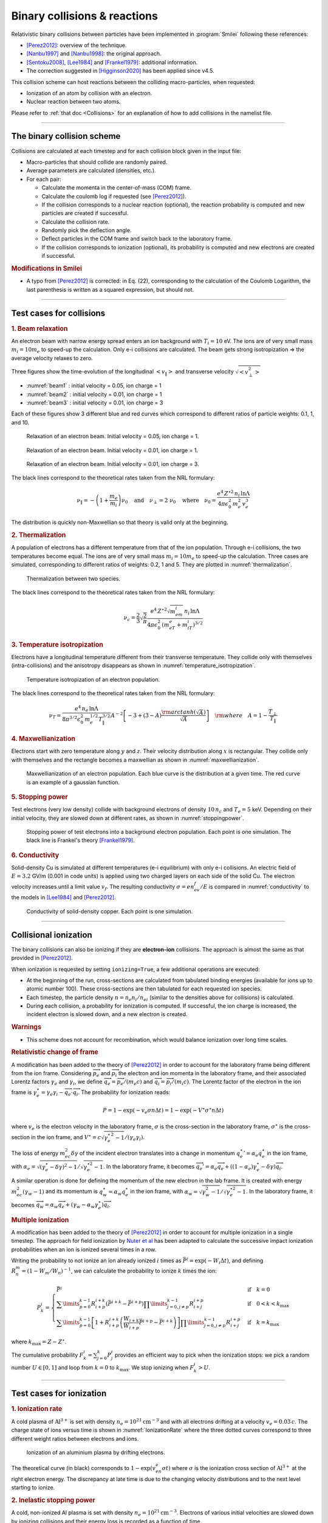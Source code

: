 Binary collisions & reactions
-----------------------------


Relativistic binary collisions between particles have been implemented in
:program:`Smilei` following these references:

* [Perez2012]_: overview of the technique.
* [Nanbu1997]_ and [Nanbu1998]_: the original approach.
* [Sentoku2008]_, [Lee1984]_ and [Frankel1979]_: additional information.
* The correction suggested in [Higginson2020]_ has been applied since v4.5.

This collision scheme can host reactions between the colliding
macro-particles, when requested:

* Ionization of an atom by collision with an electron.
* Nuclear reaction between two atoms.

Please refer to :ref:`that doc <Collisions>` for an explanation of how to add
collisions in the namelist file.


----

The binary collision scheme
^^^^^^^^^^^^^^^^^^^^^^^^^^^

Collisions are calculated at each timestep and for each collision block
given in the input file:

* Macro-particles that should collide are randomly paired.
* Average parameters are calculated (densities, etc.).
* For each pair:
  
  * Calculate the momenta in the center-of-mass (COM) frame.
  * Calculate the coulomb log if requested (see [Perez2012]_).
  * If the collision corresponds to a nuclear reaction (optional),
    the reaction probability is computed and new particles are created
    if successful.
  * Calculate the collision rate.
  * Randomly pick the deflection angle.
  * Deflect particles in the COM frame and switch back to the laboratory frame.
  * If the collision corresponds to ionization (optional),
    its probability is computed and new electrons are created
    if successful.

.. rubric:: Modifications in Smilei

* A typo from [Perez2012]_ is corrected: in Eq. (22), corresponding to
  the calculation of the Coulomb Logarithm, the last parenthesis is
  written as a squared expression, but should not.



----

Test cases for collisions
^^^^^^^^^^^^^^^^^^^^^^^^^

.. rubric:: 1. Beam relaxation

An electron beam with narrow energy spread enters an ion background with :math:`T_i=10` eV.
The ions are of very small mass :math:`m_i=10 m_e` to speed-up the calculation.
Only e-i collisions are calculated.
The beam gets strong isotropization => the average velocity relaxes to zero.

Three figures show the time-evolution of the longitudinal :math:`\left<v_\|\right>`
and transverse velocity :math:`\sqrt{\left<v_\perp^2\right>}`

* :numref:`beam1` : initial velocity = 0.05, ion charge = 1
* :numref:`beam2` : initial velocity = 0.01, ion charge = 1
* :numref:`beam3` : initial velocity = 0.01, ion charge = 3

Each of these figures show 3 different blue and red curves which correspond to different
ratios of particle weights: 0.1, 1, and 10.

.. _beam1:

.. figure:: _static/beam_relaxation123.png
  :width: 10cm
  
  Relaxation of an electron beam. Initial velocity = 0.05, ion charge = 1.
  
.. _beam2:

.. figure:: _static/beam_relaxation456.png
  :width: 10cm
  
  Relaxation of an electron beam. Initial velocity = 0.01, ion charge = 1.

.. _beam3:

.. figure:: _static/beam_relaxation789.png
  :width: 10cm
  
  Relaxation of an electron beam. Initial velocity = 0.01, ion charge = 3.


The black lines correspond to the theoretical rates taken from the NRL formulary:

.. math::
  
  \nu_\| = -\left(1+\frac{m_e}{m_i}\right)\nu_0
  \quad\textrm{and}\quad
  \nu_\perp = 2\;\nu_0
  \quad\textrm{where}\quad
  \nu_0=\frac{e^4\,Z^{\star 2}\,n_i\,\ln\Lambda } { 4 \pi \epsilon_0^2 \,m_e^2\,v_e^3 }


The distribution is quickly non-Maxwellian so that theory is valid only at the beginning.


.. rubric:: 2. Thermalization

A population of electrons has a different temperature from that of the ion population.
Through e-i collisions, the two temperatures become equal.
The ions are of very small mass :math:`m_i=10 m_e` to speed-up the calculation.
Three cases are simulated, corresponding to different ratios of weights: 0.2, 1 and 5.
They are plotted in :numref:`thermalization`.

.. _thermalization:

.. figure:: _static/thermalisation_ei123.png
  :width: 9cm
  
  Thermalization between two species.

The black lines correspond to the theoretical rates taken from the NRL formulary:

.. math::
  
  \nu_\epsilon = \frac{2}{3}\sqrt\frac{2}{\pi}
  \frac{e^4\,Z^{\star 2} \sqrt{m_em_i}\,n_i\,\ln\Lambda }
  { 4 \pi\epsilon_0^2 \,\left(m_eT_e+m_iT_i\right)^{3/2} }




.. rubric:: 3. Temperature isotropization

Electrons have a longitudinal temperature different from their transverse temperature.
They collide only with themselves (intra-collisions) and the anisotropy disappears
as shown in :numref:`temperature_isotropization`.

.. _temperature_isotropization:

.. figure:: _static/temperature_isotropization1.png
  :width: 10cm
  
  Temperature isotropization of an electron population.

The black lines correspond to the theoretical rates taken from the NRL formulary:

.. math::
  
  \nu_T=\frac{e^4 \,n_e\,\ln\Lambda } { 8\pi^{3/2} \epsilon_0^2 \,m_e^{1/2}T_\|^{3/2} }
  A^{-2} \left[-3+(3-A)\frac{\rm{arctanh}(\sqrt{A})}{\sqrt{A}}\right]
  \quad \rm{where}\quad A=1-\frac{T_\perp}{T_\|}



.. rubric:: 4. Maxwellianization

Electrons start with zero temperature along :math:`y` and :math:`z`.
Their velocity distribution along :math:`x` is rectangular.
They collide only with themselves and the rectangle becomes a maxwellian 
as shown in :numref:`maxwellianization`.

.. _maxwellianization:

.. figure:: _static/Maxwellianization1.png
  :width: 10cm
  
  Maxwellianization of an electron population.
  Each blue curve is the distribution at a given time.
  The red curve is an example of a gaussian function.



.. rubric:: 5. Stopping power

Test electrons (very low density) collide with background electrons of density
:math:`10\,n_c` and :math:`T_e=5` keV.
Depending on their initial velocity, they are slowed down at different rates,
as shown in :numref:`stoppingpower`.

.. _stoppingpower:

.. figure:: _static/Stopping_power123.png
  :width: 10cm
  
  Stopping power of test electrons into a background electron population.
  Each point is one simulation. The black line is Frankel's theory [Frankel1979]_.


.. rubric:: 6. Conductivity

Solid-density Cu is simulated at different temperatures (e-i equilibrium) with only
e-i collisions. An electric field of :math:`E=3.2` GV/m (0.001 in code units) is
applied using two charged layers on each side of the solid Cu.
The electron velocity increases until a limit value :math:`v_f`.
The resulting conductivity :math:`\sigma=en_ev_f/E` is compared in
:numref:`conductivity` to the models in [Lee1984]_ and [Perez2012]_.

.. _conductivity:

.. figure:: _static/conductivity.png
  :width: 10cm
  
  Conductivity of solid-density copper. Each point is one simulation.


----

.. _CollIonization:

Collisional ionization
^^^^^^^^^^^^^^^^^^^^^^

The binary collisions can also be ionizing if they are **electron-ion** collisions.
The approach is almost the same as that provided in [Perez2012]_.

When ionization is requested by setting ``ionizing=True``, a few additional operations
are executed:

* At the beginning of the run, cross-sections are calculated from tabulated binding
  energies (available for ions up to atomic number 100). These cross-sections are then
  tabulated for each requested ion species.
* Each timestep, the particle density :math:`n = n_e n_i/n_{ei}`
  (similar to the densities above for collisions) is calculated.
* During each collision, a probability for ionization is computed. If successful, 
  the ion charge is increased, the incident electron is slowed down, and a new electron
  is created.

.. rubric:: Warnings

* This scheme does not account for recombination, which would balance ionization
  over long time scales.

.. rubric:: Relativistic change of frame

A modification has been added to the theory of [Perez2012]_ in order to account for the
laboratory frame being different from the ion frame. Considering :math:`\overrightarrow{p_e}`
and :math:`\overrightarrow{p_i}` the electron and ion momenta in the laboratory frame, 
and their associated Lorentz factors :math:`\gamma_e` and :math:`\gamma_i`, we define
:math:`\overrightarrow{q_e}=\overrightarrow{p_e}/(m_e c)` and
:math:`\overrightarrow{q_i}=\overrightarrow{p_i}/(m_i c)`.
The Lorentz factor of the electron in the ion frame is 
:math:`\gamma_e^\star=\gamma_e\gamma_i-\overrightarrow{q_e}\cdot\overrightarrow{q_i}`.
The probability for ionization reads:

.. math::
  
  P = 1-\exp\left( - v_e \sigma n \Delta t \right) = 1-\exp\left( -V^\star \sigma^\star n \Delta t \right)

where :math:`v_e` is the electron velocity in the laboratory frame,
:math:`\sigma` is the cross-section in the laboratory frame, :math:`\sigma^\star`
is the cross-section in the ion frame, and 
:math:`V^\star=c\sqrt{\gamma_e^{\star\,2}-1}/(\gamma_e\gamma_i)`.

The loss of energy :math:`m_ec^2 \delta\gamma` of the incident electron translates into a change in momentum
:math:`{q_e^\star}' = \alpha_e q_e^\star` in the ion frame, with
:math:`\alpha_e=\sqrt{(\gamma_e^\star-\delta\gamma)^2-1}/\sqrt{\gamma_e^{\star2}-1}`.
In the laboratory frame, it becomes
:math:`\overrightarrow{q_e'}=\alpha_e\overrightarrow{q_e}+((1-\alpha_e)\gamma_e^\star-\delta\gamma)\overrightarrow{q_i}`.

A similar operation is done for defining the momentum of the new electron in the lab frame.
It is created with energy :math:`m_ec^2 (\gamma_w-1)` and its momentum is
:math:`q_w^\star = \alpha_w q_e^\star` in the ion frame, with
:math:`\alpha_w=\sqrt{\gamma_w^2-1}/\sqrt{\gamma_e^{\star 2}-1}`.
In the laboratory frame, it becomes
:math:`\overrightarrow{q_w}=\alpha_w\overrightarrow{q_e}+(\gamma_w-\alpha_w\gamma_e^\star)\overrightarrow{q_i}`.


.. rubric:: Multiple ionization

A modification has been added to the theory of [Perez2012]_ in order to account for 
multiple ionization in a single timestep. The approach for field ionization
by `Nuter et al <http://dx.doi.org/10.1063/1.3559494>`_
has been adapted to calculate the successive impact ionization probabilities
when an ion is ionized several times in a row.

Writing the probability to not ionize an ion already ionized :math:`i` times as
:math:`\bar{P}^i = \exp\left( -W_i\Delta t\right)`, and defining 
:math:`R^m_n = (1-W_m/W_n)^{-1}`, we can calculate the probability to ionize :math:`k` times
the ion:

.. math::
  
  P^i_k = \left\{
  \begin{array}{ll}
  \bar{P}^i
  &
  \quad\mathrm{if}\quad k=0
  \\
  \sum\limits_{p=0}^{k-1} R^{i+k}_{i+p} \left(\bar{P}^{i+k} - \bar{P}^{i+p}\right)
  \prod\limits_{j=0,j\ne p}^{k-1} R^{i+p}_{i+j}
  &
  \quad\mathrm{if}\quad 0<k<k_\mathrm{max}
  \\
  \sum\limits_{p=0}^{k-1} \left[ 1+R^{i+k}_{i+p}\left(\frac{W_{i+k}}{W_{i+p}}\bar{P}^{i+p} - \bar{P}^{i+k}\right) \right]
  \prod\limits_{j=0,j\ne p}^{k-1} R^{i+p}_{i+j}
  &
  \quad\mathrm{if}\quad k=k_\mathrm{max}
  \end{array}
  \right.

where :math:`k_\mathrm{max} = Z-Z^\star`.

The cumulative probability :math:`F^i_k = \sum_{j=0}^{k} P^i_j` provides an efficient
way to pick when the ionization stops: we pick a random number :math:`U\in [0,1]` and
loop from :math:`k=0` to :math:`k_\mathrm{max}`. We stop ionizing when :math:`F^i_k>U`.

----

Test cases for ionization
^^^^^^^^^^^^^^^^^^^^^^^^^

.. rubric:: 1. Ionization rate

A cold plasma of :math:`\mathrm{Al}^{3+}` is set with density :math:`n_e=10^{21} \mathrm{cm}^{-3}`
and with all electrons drifting at a velocity :math:`v_e=0.03\,c`. The charge state of ions
versus time is shown in :numref:`IonizationRate` where the three dotted curves correspond
to three different weight ratios between electrons and ions.

.. _IonizationRate:

.. figure:: _static/ionization_rate.png
  :width: 10cm
  
  Ionization of an aluminium plasma by drifting electrons.
  
The theoretical curve (in black) corresponds to :math:`1-\exp\left(v_en_e\sigma t\right)`
where :math:`\sigma` is the ionization cross section of :math:`\mathrm{Al}^{3+}` at the
right electron energy. The discrepancy at late time is due to the changing velocity
distributions and to the next level starting to ionize.


.. rubric:: 2. Inelastic stopping power

A cold, non-ionized Al plasma is set with density :math:`n_e=10^{21} \mathrm{cm}^{-3}`.
Electrons of various initial velocities are slowed down by ionizing collisions and their
energy loss is recorded as a function of time.

A few examples are given in the left graph of :numref:`IonizationStoppinPower`.
The theoretical curve is obtained from [Rohrlich1954]_. Note that this theory does not
work below a certain average ionization energy, in our case :math:`\sim 200` eV.

.. _IonizationStoppinPower:

.. figure:: _static/ionization_stopping_power.png
  :width: 14cm
  
  Left: ionization slowing down versus time, for electrons injected at various
  initial energies into cold Al. Right: corresponding stopping power versus initial
  electron energy.
  
In the same figure, the graph on the right-hand-side provides the stopping power value
in the same context, at different electron energies. It is compared to the same theory.


.. rubric:: 3. Multiple ionization

If the timestep is large, multiple ionization can occur, especially with cold high-Z
material and high-energy electrons. The multiple ionization algorithm is not perfect,
as it does not shuffle the particles for each ionization. Thus, good statistical
sampling is reached after several timesteps. To test the potential error,
we ran simulations of electrons at 1 MeV incident on cold atoms. The evolution of the
secondary electron density is monitored versus time in :numref:`IonizationMultiple`.

.. _IonizationMultiple:

.. figure:: _static/ionization_multiple.png
  :width: 10cm
  
  Secondary electron density *vs* time, for cold plasmas traversed by a 1 MeV electron beam.

The solid lines correspond to a very-well resolved ionization, whereas the dashed lines
correspond to a large timestep. A difference is visible initially, but decreases
quickly as the statistical sampling increases and as the subsequent ionization
cross-sections decrease.


.. rubric:: 3. Effect of neglecting recombination

As recombination is not accounted for, we can expect excess ionization to occur indefinitely
without being balanced to equilibrium. However, in many cases, the recombination rate
is small and can be neglected over the duration of the simulation. We provide an example
that is relevant to picosecond-scale laser-plasma interaction. Plasmas initially at
a density of 10 times the critical density are given various initial temperatures.
Ionization initially increases while the temperature decreases, until, after a while,
their charge state stagnates (it still increases, but very slowly).
In :numref:`IonizationRecombination`, these results are compared to a Thomas-Fermi model
from [Desjarlais2001]_.

.. _IonizationRecombination:

.. figure:: _static/ionization_recombination.png
  :width: 12cm
  
  Final charge state of various plasmas at various temperatures.

The model does not account for detailed ionization potentials. It provides a rough
approximation, and is particularly questionable for low temperatures or high Z.
We observe that Smilei's approach for impact ionization provides decent estimates
of the ionization state. Detailed comparison to atomic codes has not been done yet.


----

.. _CollNuclearReactions:

.. rst-class:: experimental

Nuclear reactions
^^^^^^^^^^^^^^^^^^^^

Nuclear reactions may occur during collisions when requested. The reaction
scheme is largely inspired from [Higginson2019]_.

.. rubric:: 1. Outline of the nuclear reaction process

We take advantage of the
relativistic kinematics calculations of the binary collision scheme
to introduce the nuclear reactions in the COM frame:

* The cross-section :math:`\sigma` (tabulated for some reactions)
  is interpolated, given the kinetic energies.
* The probability for the reaction to occur is calculated.
* This probability is randomly sampled and, if successful:

  * New macro-particles (the reaction products) are created.
  * Their angle is sampled from a tabulated distribution.
  * Their mpmenta are calculated from the conservation of total energy and momentum.
  * Their momenta are boosted back to the simulation frame.
  
* Otherwise: the collision process proceeds as usual.

.. rubric:: 2. Nuclear reaction probability

The probability for the reaction to occur is calculated as
:math:`P=1-\exp(R\, v\, n\, \sigma\, \Delta t)` where *v* is the relative
velocity, *n* is a corrected density (see [Higginson2020]_), and *R* is
a *rate multiplier* (see [Higginson2019]_).

This factor *R* is of great importance for most applications, because
almost no reactions would occur when :math:`R=1`. This factor artificially
increases the number of reactions to ensure enough statistics. The weights
of the products are adjusted accordingly, and the reactants are not destroyed
in the process: we simply decrease their weight by the same amount.

In Smilei, this factor `R` can be forced by the user to some value, but by
default, it is automatically adjusted so that the final number of created particles
approches the initial number of pairs.

.. rubric:: 3. Creation of the reaction products

Special care must be taken when creating new charged particles while
conserving Poisson's equation. Following Ref. [Higginson2019], we choose to
create two macro-particles of each type. To explain in detail, let us write
the following reaction:

.. math::

  1 + 2 \rightarrow 3 + 4

Two particles of species 3 are created: one at the position of particle 1,
the other at the position of particle 2. Two particles of species 4 are also
created. To conserve the charge at each position, the weights of the new
particles must be:

.. math::

  W_3^{@1} = w \frac{q_1}{q_1+q_2} q_3\\
  W_3^{@2} = w \frac{q_2}{q_1+q_2} q_3\\
  W_4^{@1} = w \frac{q_1}{q_1+q_2} q_4\\
  W_4^{@2} = w \frac{q_2}{q_1+q_2} q_4

where :math:`w` is the products' weight, and the :math:`q_i` are the charges.

.. rubric:: 4. Calculation of the resulting momenta

The conservation of energy reads:

.. math::

  K_1 + K_2 + Q = K_3 + K_4

where the :math:`K_i` are kinetic energies, and :math:`Q` is the reaction's
Q-value. In the COM frame, we have, by definition, equal momenta: :math:`p_3 = p_4`.
Using the relativistic expression :math:`(K_k+m_k)^2=p_k^2+m_k^2`, we can
calculate that

.. math::

  0=p_4^2-p_3^2=K_4 (K_4 + 2m_4) - K_3(K_3+2m_3)

Substituting for :math:`K_4` using the conservation of energy, this translates into

.. math::

  0=A_{00} A_{02} - (A_{20}+A_{02})K_3

where we have defined :math:`A_{ij}=K_1 + K_2 +Q+i\,m_3+j\,m_4`. We thus obtain

.. math::

  K_3 = \frac{A_{00}A_{02}}{A_{20}+A_{02}}\\
  K_3+2m_3 = ... = \frac{A_{20}A_{22}}{A_{20}+A_{02}}

Finally,

.. math:: 

  p_3^2 = K_3(K_3+2m_3) = ... = \frac{A_{00}A_{02}A_{20}A_{22}}{(2A_{11})^2}
  
which expresses the resulting momentum as a function of the initial energies.

----

Collisions debugging
^^^^^^^^^^^^^^^^^^^^

Using the parameter ``debug_every`` in a ``Collisions()`` group (see :ref:`Collisions`)
will create a file with info about these collisions.
These information are stored in the files "Collisions0.h5", "Collisions1.h5", etc.

The *hdf5* files are structured as follows:
  One HDF5 file contains several groups called ``"t********"`` where ``"********"``
  is the timestep. Each of these groups contains several arrays, which represent
  quantities *vs.* space.

The available arrays are:

  * ``s``: defined in [Perez2012]_: :math:`s=N\left<\theta^2\right>`, where :math:`N` is
    the typical number of real collisions during a timestep, and
    :math:`\left<\theta^2\right>` is the average square deviation of individual 
    real collisions. This quantity somewhat represents the typical amount of angular
    deflection accumulated during one timestep.
    **It is recommended that** :math:`s<1` **in order to have realistic collisions.**
  * ``coulomb_log``: average Coulomb logarithm.
  * ``debyelength``: Debye length (not provided if all Coulomb logs are manually defined).

The arrays have the same dimension as the plasma, but each element of these arrays
is an average over all the collisions occurring in a single *patch*.


----

References
^^^^^^^^^^

.. [Desjarlais2001] `M. Desjarlais, Contrib. Plasma Phys. 41, 267 (2001) <http://dx.doi.org/10.1002/1521-3986%28200103%2941%3A2%2F3%3C267%3A%3AAID-CTPP267%3E3.0.CO%3B2-P>`_

.. [Frankel1979] `N. E. Frankel, K. C. Hines, and R. L. Dewar, Phys. Rev. A 20, 2120 (1979) <https://doi.org/10.1103/PhysRevA.20.2120>`_

.. [Higginson2019] `D. P. Higginson, A. Link, A. Schmidt, J. Comput. Phys. 388, 439 (2019) <https://doi.org/10.1016/j.jcp.2019.03.020>`_

.. [Higginson2020] `D. P. Higginson, I. Holod and A. Link, J. Comput. Phys. 413, 109450 (2020) <https://doi.org/10.1016/j.jcp.2020.109450>`_

.. [Lee1984] `Y. T. Lee and R. M. More, Phys. Fluids 27, 1273 (1984) <http://dx.doi.org/10.1063/1.864744>`_

.. [Nanbu1997] `K. Nanbu, Phys. Rev. E 55, 4642 (1997) <http://dx.doi.org/10.1103/PhysRevE.55.4642>`_

.. [Nanbu1998] `K. Nanbu and S. Yonemura, J. Comput. Phys. 145, 639 (1998) <http://dx.doi.org/10.1006/jcph.1998.6049>`_

.. [Perez2012] `F. Pérez et al., Phys. Plasmas 19, 083104 (2012) <http://dx.doi.org/10.1063/1.4742167>`_

.. [Rohrlich1954] `F. Rohrlich and B. C. Carlson, Phys. Rev. 93, 38 (1954) <http://journals.aps.org/pr/abstract/10.1103/PhysRev.93.38>`_

.. [Sentoku2008] `Y. Sentoku and A. J. Kemp, J. Comput. Phys. 227, 6846 (2008) <http://dx.doi.org/10.1016/j.jcp.2008.03.043>`_



